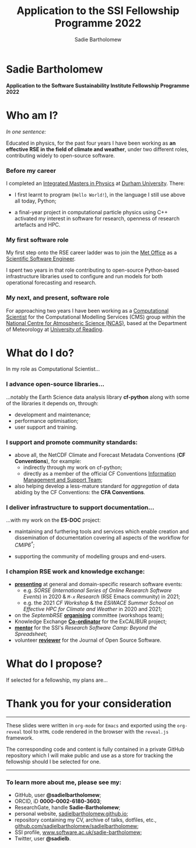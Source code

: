 #+REVEAL_ROOT: ./reveal.js
#+REVEAL_EXTRA_CSS: ./css/application.css

#+REVEAL_THEME: white
# ./css/swiss.css
#+REVEAL_TRANS: concave

#+REVEAL_TITLE_SLIDE:

#+OPTIONS: toc:0
#+OPTIONS: reveal_slide_number:nil
#+OPTIONS: timestamp:nil
#+OPTIONS: num:nil

#+TITLE: Application to the SSI Fellowship Programme 2022
#+AUTHOR: Sadie Bartholomew
#+EMAIL: sadie.bartholomew@ncas.ac.uk

* Sadie Bartholomew
   :PROPERTIES:
   :reveal_background: linear-gradient(to bottom, #B9B9C6 15%, #ffffff 100%)
   :END:

#+REVEAL_HTML:<img src="./media/photos/headshot.jpg" width="40%" height="40%" style="box-shadow: rgba(0, 0, 0, 0.35) 0px 5px 15px;">


*Application to the Software Sustainability Institute Fellowship Programme 2022*


* Who am I?
   :PROPERTIES:
   :reveal_background: linear-gradient(to bottom, #78A8E2 15%, #ffffff 100%)
   :END:

/In one sentence:/

Educated in physics, for the past four years I have been working as *an effective
RSE in the field of climate and weather*, under two different roles,
contributing widely to open-source software.

#+REVEAL_HTML: <div style="position: relative; top: -190px; z-index:-1;">
#+ATTR_HTML: :height 50%, :width 50%
[[./media/clipart/sun_rain_clipart.png]]
 #+REVEAL_HTML: </div>
 

*** Before my career
   :PROPERTIES:
   :reveal_background: linear-gradient(to bottom, #78A8E2 15%, #ffffff 100%)
   :END:

#+ATTR_HTML: :height 35%, :width 35% :align center
[[./media/logos/Durham_University_Logo.png]]

I completed an _Integrated Masters in Physics_ at _Durham University_. There:

#+REVEAL_HTML: <div style="font-size: 0.8em">
- I first learnt to program (=Hello World!=), in the language I still use above all
  today, Python;
- a final-year project in computational particle physics using C++ activated
  my interest in software for research, openness of research artefacts and HPC.
 #+REVEAL_HTML: </div>


*** My first software role
   :PROPERTIES:
   :reveal_background: linear-gradient(to bottom, #78A8E2 15%, #ffffff 100%)
   :END:

#+ATTR_HTML: :height 20%, :width 20% :align center
[[./media/logos/Met_Office_new_logo.png]]

My first step onto the RSE career ladder was to join the
_Met Office_ as a _Scientific Software Engineer_.

I spent two years in that role contributing to open-source Python-based
infrastructure libraries used to configure and run models for both
operational forecasting and research.


*** My next, and present, software role
   :PROPERTIES:
   :reveal_background: linear-gradient(to bottom, #78A8E2 15%, #ffffff 100%)
   :END:

For approaching two years I have been working as a _Computational Scientist_
for the Computational Modelling Services (CMS)
group within the _National Centre for Atmospheric Science (NCAS)_,
based at the Department of Meteorology at _University of Reading_.

#+REVEAL_HTML: <div class="column" style="float:left; width:60%">
#+ATTR_HTML: :height 100%, :width 100%
[[./media/logos/NCAS_national_centre_logo_transparent.png]]
 #+REVEAL_HTML: </div>

#+REVEAL_HTML: <div class="column" style="float:right; width:40%">
#+ATTR_HTML: :height 90%, :width 90%
[[./media/logos/University_of_Reading_logo.svg]]
 #+REVEAL_HTML: </div>


* What do I do?
   :PROPERTIES:
   :reveal_background: linear-gradient(to bottom, #E48181 15%, #ffffff 100%)
   :END:

In my role as Computational Scientist...

#+ATTR_HTML: :height 50%, :width 50%
[[./media/clipart/terminal.png]]
 

*** I advance open-source libraries...
   :PROPERTIES:
   :reveal_background: linear-gradient(to bottom, #E48181 15%, #ffffff 100%)
   :END:

 
#+REVEAL_HTML: <div class="column" style="float:left; width:30%">
#+ATTR_HTML: :height 90%, :width 90%
[[./media/logos/IS_ENES3_logo.png]]
 #+REVEAL_HTML: </div>

#+REVEAL_HTML: <div class="column" style="float:right; width:30%">
#+ATTR_HTML: :height 60%, :width 60%
[[./media/logos/ExCALIBUR_Colour.png]]
 #+REVEAL_HTML: </div>

#+REVEAL_HTML: <div style="font-size: 0.8em">
...notably the Earth Science data analysis library *cf-python* along with some of
the libraries it depends on, through:
  #+REVEAL_HTML: </div>

- development and maintenance;
- performance optimisation;
- user support and training.


#+REVEAL_HTML: <div class="column" style="float:left; width:35%">
#+ATTR_HTML: :height 100%, :width 100%
[[./media/logos/python-logo-generic.svg]]
#+REVEAL_HTML: </div>

#+REVEAL_HTML: <div class="column" style="float:right; width:30%">
#+ATTR_HTML: :height 70%, :width 70%
[[./media/logos/dask_horizontal_no_pad.svg]]
#+REVEAL_HTML: </div>

#+REVEAL_HTML: <div class="column" style="float:right; width:35%">
#+ATTR_HTML: :height 100%, :width 100%
[[./media/logos/numpylogo.png]]
#+REVEAL_HTML: </div>


*** 
   :PROPERTIES:
   :reveal_background: linear-gradient(to bottom, #E48181 15%, #ffffff 100%)
   :END:

#+REVEAL_HTML:<img src="./media/screenshots/cfdm_joss_paper.png" width="80%" height="80%" style="box-shadow: rgba(0, 0, 0, 0.35) 0px 5px 15px;">
   

*** I support and promote community standards:
   :PROPERTIES:
   :reveal_background: linear-gradient(to bottom, #E48181 15%, #ffffff 100%)
   :END:

#+REVEAL_HTML: <div style="font-size: 0.8em">
- above all, the NetCDF Climate and Forecast Metadata Conventions
  (*CF Conventions*), for example:
  - indirectly through my work on cf-python;
  - directly as a member of the official
    CF Conventions _Information Management and Support Team_;
- also helping develop a less-mature standard for /aggregation/ of data abiding
  by the CF Conventions: the *CFA Conventions*.
#+REVEAL_HTML: </div>

#+REVEAL_HTML: <div class="column" style="float:left; width:35%">
#+ATTR_HTML: :height 50%, :width 50%
[[./media/logos/netcdf-150x150.png]]
 #+REVEAL_HTML: </div>
 
#+REVEAL_HTML: <div class="column" style="float:right; width:65%">
#+ATTR_HTML: :height 100%, :width 100%
[[./media/logos/cf-conventions-logo-merged.png]]
 #+REVEAL_HTML: </div>


*** I deliver infrastructure to support documentation...
   :PROPERTIES:
   :reveal_background: linear-gradient(to bottom, #E48181 15%, #ffffff 100%)
   :REVEAL_SLIDE_FOOTER: &#8224; the latest-phase of the project to coordinate global climate model simulations
   :END:

...with my work on the *ES-DOC* project:

#+ATTR_HTML: :height 30%, :width 30%
[[./media/logos/es-doc-logo-merged.png]]

#+REVEAL_HTML: <div style="font-size: 0.8em">
- maintaining and furthering tools and services which enable
  creation and dissemination of documentation covering all
  aspects of the workflow for /CMIP6^{\dagger}/;
- supporting the community of modelling groups and end-users.
 #+REVEAL_HTML: </div>


*** 
   :PROPERTIES:
   :reveal_background: linear-gradient(to bottom, #E48181 15%, #ffffff 100%)
   :END:

#+REVEAL_HTML:<img src="./media/screenshots/my_github_page_snapshot_on_oct27.png" width="80%" height="80%" style="box-shadow: rgba(0, 0, 0, 0.35) 0px 5px 15px;">

   
*** I champion RSE work and knowledge exchange:
   :PROPERTIES:
   :reveal_background: linear-gradient(to bottom, #E48181 15%, #ffffff 100%)
   :END:


#+REVEAL_HTML: <div style="font-size: 0.7em">
- _*presenting*_ at general and domain-specific research software events:
  - e.g. /SORSE/ (/International Series of Online Research Software Events/)
    in 2020 & /=M-x=  Research/ (RSE Emacs community) in 2021;
  - e.g. the 2021 /CF Workshop/ & the /ESiWACE Summer School on
    Effective HPC for Climate and Weather/ in 2020 and 2021;
- on the /SeptembRSE/ _*organising*_ committee (workshops team);
- Knowledge Exchange _*Co-ordinator*_ for the ExCALIBUR project;
- _*mentor*_ for the SSI's /Research Software Camp: Beyond the Spreadsheet/;
- volunteer _*reviewer*_ for the Journal of Open Source Software.
#+REVEAL_HTML: </div>


#+REVEAL_HTML:<img src="./media/clipart/connections2.png" width="70%" height="70%" style="position: relative; top: -130px; opacity: 0.6; z-index:-1;">


*** 
   :PROPERTIES:
   :reveal_background: linear-gradient(to bottom, #E48181 15%, #ffffff 100%)
   :END:

#+REVEAL_HTML:<img src="./media/screenshots/sorse_youtube_screenshot.png" width="80%" height="80%" style="box-shadow: rgba(0, 0, 0, 0.35) 0px 5px 15px;">


*** 
   :PROPERTIES:
   :reveal_background: linear-gradient(to bottom, #78A8E2 15%, #ffffff 100%)
   :END:

#+REVEAL_HTML: <div class="column" style="float:left; width:50%">
#+REVEAL_HTML:<img src="./media/screenshots/tweet_hacktoberfest_laptop.png" width="150%" height="150%" style="box-shadow: rgba(0, 0, 0, 0.35) 0px 5px 15px;">
 #+REVEAL_HTML: </div>

#+REVEAL_HTML: <div class="column" style="float:right; width:50%">
#+REVEAL_HTML:<img src="./media/screenshots/tweet_septembrse.png" width="150%" height="150%" style="box-shadow: rgba(0, 0, 0, 0.35) 0px 5px 15px;">
 #+REVEAL_HTML: </div>


* What do I propose?
   :PROPERTIES:
   :reveal_background: linear-gradient(to bottom, #70C2BF 15%, #ffffff 100%)
   :END:

If selected for a fellowship, my plans are...


* Thank you for your consideration
   :PROPERTIES:
   :reveal_background: linear-gradient(to bottom, #B9B9C6 15%, #ffffff 100%)
   :END:

#+REVEAL_HTML: <br>

-----

#+REVEAL_HTML: <div class="column" style="font-size: 0.6em">
These slides were written in =org-mode= for =Emacs= and exported
using the =org-reveal= tool to =HTML= code rendered in the browser with the
=reveal.js= framework.

The corresponding code and content is fully contained in
a private GitHub repository which I will make public and use as a store for
tracking the fellowship should I be selected for one.
#+REVEAL_HTML: </div>

-----


*** To learn more about me, please see my:
   :PROPERTIES:
   :reveal_background: linear-gradient(to bottom, #B9B9C6 15%, #ffffff 100%)
   :END:

#+REVEAL_HTML: <div style="font-size: 0.8em">
- GitHub, user *@sadielbartholomew*;
- ORCID, iD *0000-0002-6180-3603*;
- ResearchGate, handle *Sadie-Bartholomew*;
- personal website, [[https://sadielbartholomew.github.io/][sadielbartholomew.github.io]];
- repository containing my CV, archive of talks, dotfiles, etc.,
  [[https://github.com/sadielbartholomew/sadielbartholomew][github.com/sadielbartholomew/sadielbartholomew]];
- SSI profile, [[https://www.software.ac.uk/sadie-bartholomew][www.software.ac.uk/sadie-bartholomew]];
- Twitter, user *@sadie\under{}lb*.
#+REVEAL_HTML: </div>

# END OF PRESENTATION
